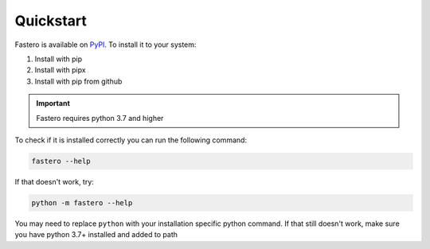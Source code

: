 ##########
Quickstart
##########

.. meta::
   :description: Python timeit CLI for the 21st century.
   :author: Arian Mollik Wasi
   :copyright: Arian Mollik Wasi
   :keywords: Python, Timeit, Fastero, Wasi Master, Arian Mollik Wasi
   :language: English
   :og:title: Fastero Documentation - Quickstart
   :og:site_name: Fastero
   :og:type: website
   :og:url: https://fastero.readthedocs.io
   :og:image: https://i.ibb.co/ysbFf3b/python-http-library-benchmark.png
   :og:description: Python timeit CLI for the 21st century. Fastero is a beautiful and flexible timeit (cli) alternative that you have to check out
   :twitter:card: summary_large_image
   :twitter:title: Fastero Documentation - Quickstart
   :twitter:image: https://i.ibb.co/ysbFf3b/python-http-library-benchmark.png
   :twitter:description: Python timeit CLI for the 21st century. Fastero is a beautiful and flexible timeit (cli) alternative that you have to check out
   :google-site-verification: upUCfyFeU0JcauOrq_fs4NssKvSo3FzLEnJBTWDBiHY

Fastero is available on `PyPI <https://pypi.org/project/fastero/>`_. To install it to your system:

1. Install with pip

   .. tab:: Normal

      .. code-block:: bash

         pip install "fastero"

      This will just install fastero and it's required Dependencies.
      If you want to export plots, images, or yaml then you need the
      extra exporting dependencies

   .. tab:: With Exporting Dependencies

      .. code-block:: bash

         pip install "fastero[export]"

      This will install matplotlib, pyyaml, selenium, and Pillow alongside fastero.
      These libraries are required for exporting specific files

2. Install with pipx

   .. tab:: Normal

      .. code-block:: bash

         pipx install "fastero"

      This will just install fastero and it's required Dependencies.
      If you want to export plots, images, or yaml then you need the
      extra exporting dependencies

   .. tab:: With Exporting Dependencies

      .. code-block:: bash

         pipx install "fastero[export]"

      This will install matplotlib, pyyaml, selenium, and Pillow alongside fastero.
      These libraries are required for exporting specific files

3. Install with pip from github

   .. tab:: Normal

      .. code-block:: bash

         pip install "git+https://github.com/wasi-master/fastero"

      This will just install fastero and it's required Dependencies.
      If you want to export plots, images, or yaml then you need the
      extra exporting dependencies

   .. tab:: With Exporting Dependencies

      .. code-block:: bash

         pip install "fastero[export] @ git+https://github.com/wasi-master/fastero"

      This will install matplotlib, pyyaml, selenium, and Pillow alongside fastero.
      These libraries are required for exporting specific files

.. important::
   Fastero requires python 3.7 and higher

To check if it is installed correctly you can run the following command:

.. code-block:: bash

   fastero --help

If that doesn't work, try:

.. code-block:: bash

   python -m fastero --help

You may need to replace ``python`` with your installation specific python command.
If that still doesn't work, make sure you have python 3.7+ installed and added to path
